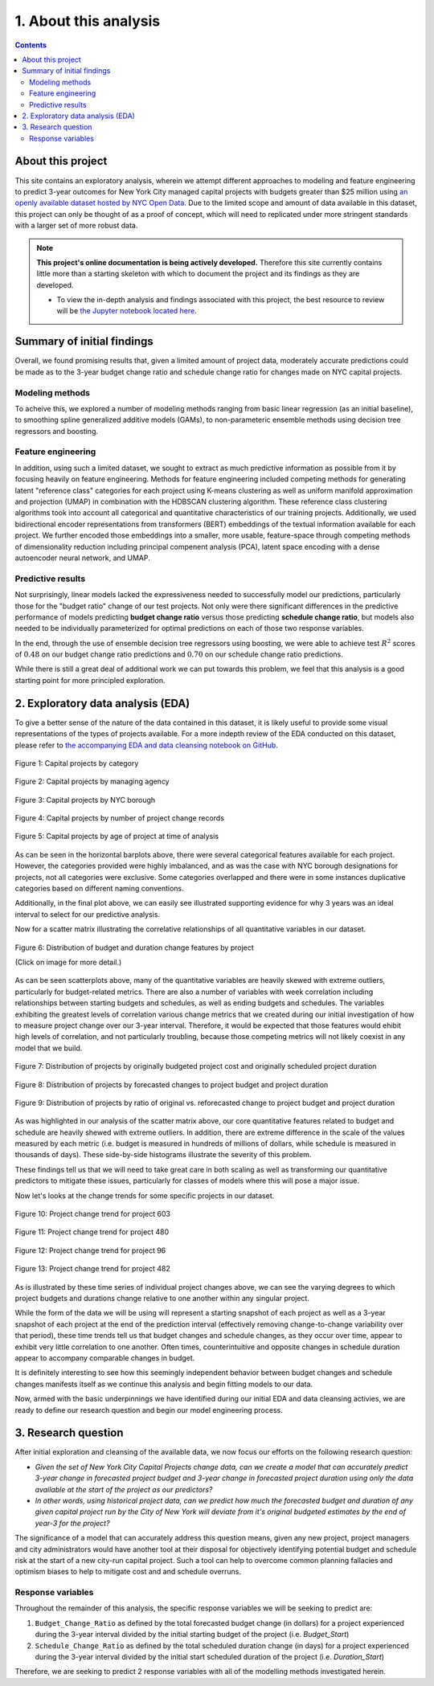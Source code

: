 .. _intro:

1. About this analysis
======================

.. contents:: Contents
  :local:
  :depth: 2
  :backlinks: top

About this project
------------------

This site contains an exploratory analysis, wherein we attempt different approaches to modeling and feature engineering to predict 3-year outcomes for New York City managed capital projects with budgets greater than $25 million using `an openly available dataset hosted by NYC Open Data <datasource_>`_. Due to the limited scope and amount of data available in this dataset, this project can only be thought of as a proof of concept, which will need to replicated under more stringent standards with a larger set of more robust data.

.. _datasource: https://data.cityofnewyork.us/City-Government/Capital-Projects/n7gv-k5yt


.. note::

    **This project's online documentation is being actively developed.** Therefore this site currently contains little more than a starting skeleton with which to document the project and its findings as they are developed.

    * To view the in-depth analysis and findings associated with this project, the best resource to review will be `the Jupyter notebook located here <https://github.com/sedelmeyer/nyc-capital-projects/blob/master/notebooks/11_FINAL_REPORT.ipynb>`_.

Summary of initial findings
---------------------------

Overall, we found promising results that, given a limited amount of project data, moderately accurate predictions could be made as to the 3-year budget change ratio and schedule change ratio for changes made on NYC capital projects.

Modeling methods
^^^^^^^^^^^^^^^^

To acheive this, we explored a number of modeling methods ranging from basic linear regression (as an initial baseline), to smoothing spline generalized additive models (GAMs), to non-parameteric ensemble methods using decision tree regressors and boosting.

Feature engineering
^^^^^^^^^^^^^^^^^^^

In addition, using such a limited dataset, we sought to extract as much predictive information as possible from it by focusing heavily on feature engineering. Methods for feature engineering included competing methods for generating latent "reference class" categories for each project using K-means clustering as well as uniform manifold approximation and projection (UMAP) in combination with the HDBSCAN clustering algorithm. These reference class clustering algorithms took into account all categorical and quantitative characteristics of our training projects. Additionally, we used bidirectional encoder representations from transformers (BERT) embeddings of the textual information available for each project. We further encoded those embeddings into a smaller, more usable, feature-space through competing methods of dimensionality reduction including principal compenent analysis (PCA), latent space encoding with a dense autoencoder neural network, and UMAP.

Predictive results
^^^^^^^^^^^^^^^^^^

Not surprisingly, linear models lacked the expressiveness needed to successfully model our predictions, particularly those for the "budget ratio" change of our test projects. Not only were there significant differences in the predictive performance of models predicting **budget change ratio** versus those predicting **schedule change ratio**, but models also needed to be individually parameterized for optimal predictions on each of those two response variables.

In the end, through the use of ensemble decision tree regressors using boosting, we were able to achieve test :math:`R^2` scores of :math:`0.48` on our budget change ratio predictions and :math:`0.70` on our schedule change ratio predictions.

While there is still a great deal of additional work we can put towards this problem, we feel that this analysis is a good starting point for more principled exploration.



2. Exploratory data analysis (EDA)
----------------------------------

To give a better sense of the nature of the data contained in this dataset, it is likely useful to provide some visual representations of the types of projects available. For a more indepth review of the EDA conducted on this dataset, please refer to `the accompanying EDA and data cleansing notebook on GitHub <https://github.com/sedelmeyer/nyc-capital-projects/blob/master/notebooks/00_eda_and_clean_data.ipynb>`_.


.. figure:: ../../docs/_static/figures/01-projects-by-cat-barplot.jpg
  :align: center
  :width: 100%

  Figure 1: Capital projects by category


.. figure:: ../../docs/_static/figures/02-projects-by-agency-barplot.jpg
  :align: center
  :width: 100%

  Figure 2: Capital projects by managing agency

.. figure:: ../../docs/_static/figures/03-projects-by-borough-barplot.jpg
  :align: center
  :width: 100%

  Figure 3: Capital projects by NYC borough

.. figure:: ../../docs/_static/figures/04-projects-by-changes-barplot.jpg
  :align: center
  :width: 100%

  Figure 4: Capital projects by number of project change records

.. figure:: ../../docs/_static/figures/05-projects-by-age-barplot.jpg
  :align: center
  :width: 100%

  Figure 5: Capital projects by age of project at time of analysis

As can be seen in the horizontal barplots above, there were several categorical features available for each project. However, the categories provided were highly imbalanced, and as was the case with NYC borough designations for projects, not all categories were exclusive. Some categories overlapped and there were in some instances duplicative categories based on different naming conventions.

Additionally, in the final plot above, we can easily see illustrated supporting evidence for why 3 years was an ideal interval to select for our predictive analysis.

Now for a scatter matrix illustrating the correlative relationships of all quantitative variables in our dataset.

.. figure:: ../../docs/_static/figures/06-features-scatter-matrix.jpg
  :align: center
  :width: 100%

  Figure 6: Distribution of budget and duration change features by project

  (Click on image for more detail.)

As can be seen scatterplots above, many of the quantitative variables are heavily skewed with extreme outliers, particularly for budget-related metrics. There are also a number of variables with week correlation including relationships between starting budgets and schedules, as well as ending budgets and schedules. The variables exhibiting the greatest levels of correlation various change metrics that we created during our initial investigation of how to measure project change over our 3-year interval. Therefore, it would be expected that those features would ehibit high levels of correlation, and not particularly troubling, because those competing metrics will not likely coexist in any model that we build.

.. figure:: ../../docs/_static/figures/07-project-start-hist.jpg
  :align: center
  :width: 100%

  Figure 7: Distribution of projects by originally budgeted project cost and originally scheduled project duration

.. figure:: ../../docs/_static/figures/08-project-change-hist.jpg
  :align: center
  :width: 100%

  Figure 8: Distribution of projects by forecasted changes to project budget and project duration

.. figure:: ../../docs/_static/figures/09-project-change-ratio-hist.jpg
  :align: center
  :width: 100%

  Figure 9: Distribution of projects by ratio of original vs. reforecasted change to project budget and project duration

As was highlighted in our analysis of the scatter matrix above, our core quantitative features related to budget and schedule are heavily shewed with extreme outliers. In addition, there are extreme difference in the scale of the values measured by each metric (i.e. budget is measured in hundreds of millions of dollars, while schedule is measured in thousands of days). These side-by-side histograms illustrate the severity of this problem.

These findings tell us that we will need to take great care in both scaling as well as transforming our quantitative predictors to mitigate these issues, particularly for classes of models where this will pose a major issue. 

Now let's looks at the change trends for some specific projects in our dataset.

.. figure:: ../../docs/_static/figures/10-project-603-trend.jpg
  :align: center
  :width: 100%

  Figure 10: Project change trend for project 603

.. figure:: ../../docs/_static/figures/11-project-480-trend.jpg
  :align: center
  :width: 100%

  Figure 11: Project change trend for project 480

.. figure:: ../../docs/_static/figures/12-project-96-trend.jpg
  :align: center
  :width: 100%

  Figure 12: Project change trend for project 96

.. figure:: ../../docs/_static/figures/13-project-482-trend.jpg
  :align: center
  :width: 100%

  Figure 13: Project change trend for project 482

As is illustrated by these time series of individual project changes above, we can see the varying degrees to which project budgets and durations change relative to one another within any singular project.

While the form of the data we will be using will represent a starting snapshot of each project as well as a 3-year snapshot of each project at the end of the prediction interval (effectively removing change-to-change variability over that period), these time trends tell us that budget changes and schedule changes, as they occur over time, appear to exhibit very little correlation to one another. Often times, counterintuitive and opposite changes in schedule duration appear to accompany comparable changes in budget.

It is definitely interesting to see how this seemingly independent behavior between budget changes and schedule changes manifests itself as we continue this analysis and begin fitting models to our data.

Now, armed with the basic underpinnings we have identified during our initial EDA and data cleansing activies, we are ready to define our research question and begin our model engineering process.

3. Research question
--------------------

After initial exploration and cleansing of the available data, we now focus our efforts on the following research question:

* *Given the set of New York City Capital Projects change data, can we create a model that can accurately predict 3-year change in forecasted project budget and 3-year change in forecasted project duration using only the data available at the start of the project as our predictors?*

* *In other words, using historical project data, can we predict how much the forecasted budget and duration of any given capital project run by the City of New York will deviate from it's original budgeted estimates by the end of year-3 for the project?*

The significance of a model that can accurately address this question means, given any new project, project managers and city administrators would have another tool at their disposal for objectively identifying potential budget and schedule risk at the start of a new city-run capital project. Such a tool can help to overcome common planning fallacies and optimism biases to help to mitigate cost and and schedule overruns.

Response variables
^^^^^^^^^^^^^^^^^^

Throughout the remainder of this analysis, the specific response variables we will be seeking to predict are:

1. ``Budget_Change_Ratio`` as defined by the total forecasted budget change (in dollars) for a project experienced during the 3-year interval divided by the initial starting budget of the project (i.e. `Budget_Start`) 

2. ``Schedule_Change_Ratio`` as defined by the total scheduled duration change (in days) for a project experienced during the 3-year interval divided by the initial start scheduled duration of the project (i.e. `Duration_Start`) 

Therefore, we are seeking to predict 2 response variables with all of the modelling methods investigated herein.